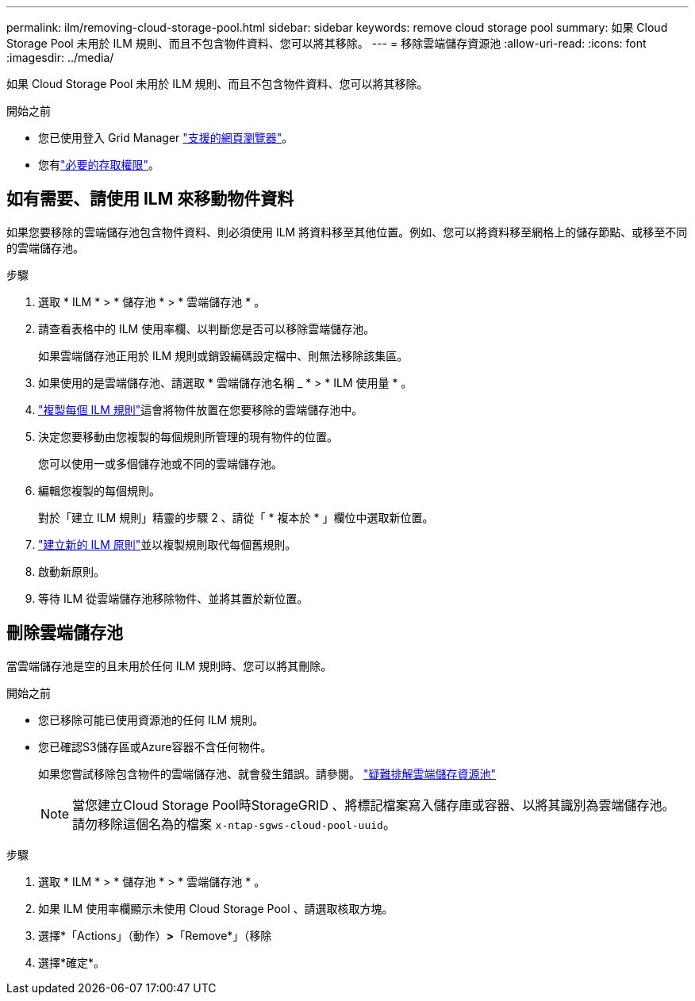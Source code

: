 ---
permalink: ilm/removing-cloud-storage-pool.html 
sidebar: sidebar 
keywords: remove cloud storage pool 
summary: 如果 Cloud Storage Pool 未用於 ILM 規則、而且不包含物件資料、您可以將其移除。 
---
= 移除雲端儲存資源池
:allow-uri-read: 
:icons: font
:imagesdir: ../media/


[role="lead"]
如果 Cloud Storage Pool 未用於 ILM 規則、而且不包含物件資料、您可以將其移除。

.開始之前
* 您已使用登入 Grid Manager link:../admin/web-browser-requirements.html["支援的網頁瀏覽器"]。
* 您有link:../admin/admin-group-permissions.html["必要的存取權限"]。




== 如有需要、請使用 ILM 來移動物件資料

如果您要移除的雲端儲存池包含物件資料、則必須使用 ILM 將資料移至其他位置。例如、您可以將資料移至網格上的儲存節點、或移至不同的雲端儲存池。

.步驟
. 選取 * ILM * > * 儲存池 * > * 雲端儲存池 * 。
. 請查看表格中的 ILM 使用率欄、以判斷您是否可以移除雲端儲存池。
+
如果雲端儲存池正用於 ILM 規則或銷毀編碼設定檔中、則無法移除該集區。

. 如果使用的是雲端儲存池、請選取 * 雲端儲存池名稱 _ * > * ILM 使用量 * 。
. link:working-with-ilm-rules-and-ilm-policies.html["複製每個 ILM 規則"]這會將物件放置在您要移除的雲端儲存池中。
. 決定您要移動由您複製的每個規則所管理的現有物件的位置。
+
您可以使用一或多個儲存池或不同的雲端儲存池。

. 編輯您複製的每個規則。
+
對於「建立 ILM 規則」精靈的步驟 2 、請從「 * 複本於 * 」欄位中選取新位置。

. link:creating-ilm-policy.html["建立新的 ILM 原則"]並以複製規則取代每個舊規則。
. 啟動新原則。
. 等待 ILM 從雲端儲存池移除物件、並將其置於新位置。




== 刪除雲端儲存池

當雲端儲存池是空的且未用於任何 ILM 規則時、您可以將其刪除。

.開始之前
* 您已移除可能已使用資源池的任何 ILM 規則。
* 您已確認S3儲存區或Azure容器不含任何物件。
+
如果您嘗試移除包含物件的雲端儲存池、就會發生錯誤。請參閱。 link:troubleshooting-cloud-storage-pools.html["疑難排解雲端儲存資源池"]

+

NOTE: 當您建立Cloud Storage Pool時StorageGRID 、將標記檔案寫入儲存庫或容器、以將其識別為雲端儲存池。請勿移除這個名為的檔案 `x-ntap-sgws-cloud-pool-uuid`。



.步驟
. 選取 * ILM * > * 儲存池 * > * 雲端儲存池 * 。
. 如果 ILM 使用率欄顯示未使用 Cloud Storage Pool 、請選取核取方塊。
. 選擇*「Actions」（動作）*>*「Remove*」（移除
. 選擇*確定*。

